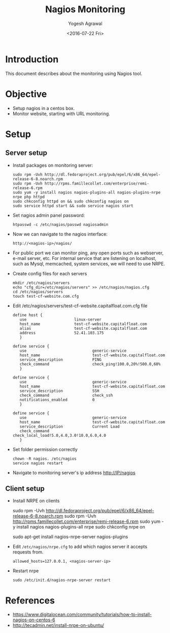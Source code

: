 #+Title: Nagios Monitoring
#+Author: Yogesh Agrawal
#+Email: yogesh.agrwal@capitalfloat.com; yogeshiiith@gmail.com
#+Date: <2016-07-22 Fri>

* Introduction
  This document describes about the monitoring using Nagios tool.

* Objective
  - Setup nagios in a centos box.
  - Monitor website, starting with URL monitoring.

* Setup
** Server setup
   - Install packages on monitoring server:
     #+BEGIN_EXAMPLE
     sudo rpm -Uvh http://dl.fedoraproject.org/pub/epel/6/x86_64/epel-release-6-8.noarch.rpm
     sudo rpm -Uvh http://rpms.famillecollet.com/enterprise/remi-release-6.rpm
     sudo yum -y install nagios nagios-plugins-all nagios-plugins-nrpe nrpe php httpd
     sudo chkconfig httpd on && sudo chkconfig nagios on
     sudo service httpd start && sudo service nagios start
     #+END_EXAMPLE
   - Set nagios admin panel password:
     #+BEGIN_EXAMPLE
     htpasswd -c /etc/nagios/passwd nagiosadmin
     #+END_EXAMPLE
   - Now we can navigate to the nagios interface:
     #+BEGIN_EXAMPLE
     http://<nagios-ip>/nagios/
     #+END_EXAMPLE
   - For public port we can monitor ping, any open ports such as webserver,
     e-mail server, etc. For internal service that are listening on localhost,
     such as Mysql, memcached, system services, we will need to use NRPE.
   - Create config files for each servers
     #+BEGIN_EXAMPLE
     mkdir /etc/nagios/servers
     echo "cfg_dir=/etc/nagios/servers" >> /etc/nagios/nagios.cfg
     cd /etc/nagios/servers
     touch test-cf-website.com.cfg
     #+END_EXAMPLE
   - Edit /etc/nagios/servers/test-cf-website.capitalfloat.com.cfg file
     #+BEGIN_EXAMPLE
     define host {
        use                     linux-server
        host_name               test-cf-website.capitalfloat.com
        alias                   test-cf-website.capitalfloat.com
        address                 52.41.103.175
        }

     define service {
        use                             generic-service
        host_name                       test-cf-website.capitalfloat.com
        service_description             PING
        check_command                   check_ping!100.0,20%!500.0,60%
        }

     define service {
        use                             generic-service
        host_name                       test-cf-website.capitalfloat.com
        service_description             SSH
        check_command                   check_ssh
        notifications_enabled           0
        }

     define service {
        use                             generic-service
        host_name                       test-cf-website.capitalfloat.com
        service_description             Current Load
        check_command                   check_local_load!5.0,4.0,3.0!10.0,6.0,4.0
        }
     #+END_EXAMPLE
   - Set folder permission correctly
     #+BEGIN_EXAMPLE
     chown -R nagios. /etc/nagios
     service nagios restart
     #+END_EXAMPLE
   - Navigate to monitoring server's ip address http://IP/nagios
** Client setup
   - Install NRPE on clients
     #+BEGIN_EXAMPLE  (centos)
     sudo rpm -Uvh http://dl.fedoraproject.org/pub/epel/6/x86_64/epel-release-6-8.noarch.rpm
     sudo rpm -Uvh http://rpms.famillecollet.com/enterprise/remi-release-6.rpm
     sudo yum -y install nagios nagios-plugins-all nrpe
     sudo chkconfig nrpe on
     #+END_EXAMPLE
     #+BEGIN_EXAMPLE (ubuntu)
     sudo apt-get install nagios-nrpe-server nagios-plugins
     #+END_EXAMPLE
   - Edit =/etc/nagios/nrpe.cfg= to add which nagios server it accepts requests
     from.
     #+BEGIN_EXAMPLE
     allowed_hosts=127.0.0.1, <nagios-server-ip>
     #+END_EXAMPLE
   - Restart nrpe
     #+BEGIN_EXAMPLE
     sudo /etc/init.d/nagios-nrpe-server restart
     #+END_EXAMPLE
* References
  - https://www.digitalocean.com/community/tutorials/how-to-install-nagios-on-centos-6
  - http://tecadmin.net/install-nrpe-on-ubuntu/
